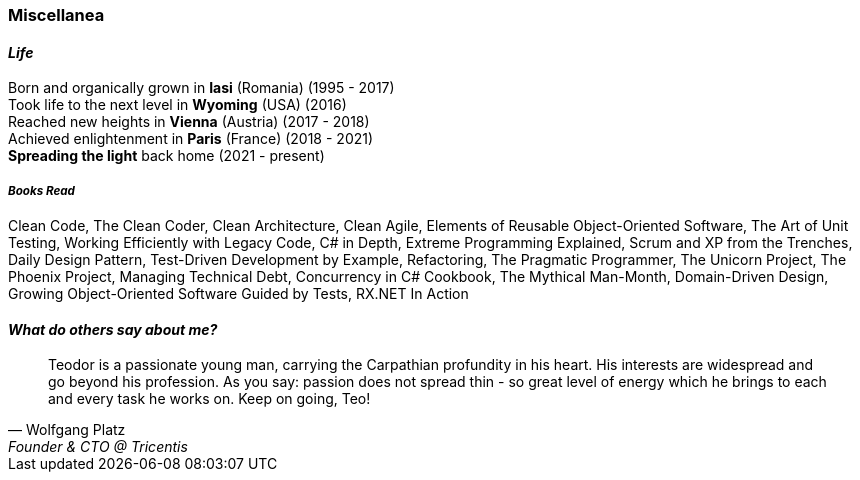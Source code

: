 [.text-center]
=== Miscellanea

[.text-center]
==== _Life_
Born and organically grown in *Iasi* (Romania) (1995 - 2017) +
Took life to the next level in *Wyoming* (USA) (2016) + 
Reached new heights in *Vienna* (Austria) (2017 - 2018) +
Achieved enlightenment in *Paris* (France) (2018 - 2021) +
*Spreading the light* back home (2021 - present)

[discrete]
===== __Books Read__
Clean Code, The Clean Coder, Clean Architecture, Clean Agile, Elements of Reusable Object-Oriented Software, The Art of Unit Testing, Working Efficiently with Legacy Code, C# in Depth, Extreme Programming Explained, Scrum and XP from the Trenches, Daily Design Pattern, Test-Driven Development by Example, Refactoring, The Pragmatic Programmer, The Unicorn Project, The Phoenix Project, Managing Technical Debt, Concurrency in C# Cookbook, The Mythical Man-Month, Domain-Driven Design, Growing Object-Oriented Software Guided by Tests, RX.NET In Action

[.text-center]
==== _What do others say about me?_
"Teodor is a passionate young man, carrying the Carpathian profundity in his heart. His interests are widespread and go beyond his profession. As you say: passion does not spread thin - so great level of energy which he brings to each and every task he works on. Keep on going, Teo!"
-- Wolfgang Platz, Founder & CTO @ Tricentis